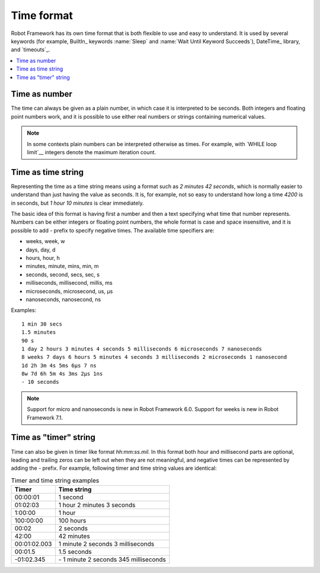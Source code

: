 Time format
===========

Robot Framework has its own time format that is both flexible to use and easy
to understand. It is used by several keywords (for example, BuiltIn_ keywords
:name:`Sleep` and :name:`Wait Until Keyword Succeeds`), DateTime_ library, and
`timeouts`_.

.. contents::
   :depth: 2
   :local:

Time as number
--------------

The time can always be given as a plain number, in which case it is
interpreted to be seconds. Both integers and floating point numbers
work, and it is possible to use either real numbers or strings
containing numerical values.

.. note:: In some contexts plain numbers can be interpreted otherwise as
          times. For example, with `WHILE loop limit`__ integers denote
          the maximum iteration count.

__ `Limiting WHILE loop iterations`_

Time as time string
-------------------

Representing the time as a time string means using a format such as
`2 minutes 42 seconds`, which is normally easier to understand than
just having the value as seconds. It is, for example, not so easy to
understand how long a time `4200` is in seconds, but
`1 hour 10 minutes` is clear immediately.

The basic idea of this format is having first a number and then a text
specifying what time that number represents. Numbers can be either
integers or floating point numbers, the whole format is case and space
insensitive, and it is possible to add `-` prefix to specify negative
times. The available time specifiers are:

* weeks, week, w
* days, day, d
* hours, hour, h
* minutes, minute, mins, min, m
* seconds, second, secs, sec, s
* milliseconds, millisecond, millis, ms
* microseconds, microsecond, us, μs
* nanoseconds, nanosecond, ns

Examples::

   1 min 30 secs
   1.5 minutes
   90 s
   1 day 2 hours 3 minutes 4 seconds 5 milliseconds 6 microseconds 7 nanoseconds
   8 weeks 7 days 6 hours 5 minutes 4 seconds 3 milliseconds 2 microseconds 1 nanosecond
   1d 2h 3m 4s 5ms 6μs 7 ns
   8w 7d 6h 5m 4s 3ms 2μs 1ns
   - 10 seconds

.. note:: Support for micro and nanoseconds is new in Robot Framework 6.0.
          Support for weeks is new in Robot Framework 7.1.

Time as "timer" string
----------------------

Time can also be given in timer like
format `hh:mm:ss.mil`. In this format  both hour and millisecond parts
are optional, leading and trailing zeros can be left out when they are not
meaningful, and negative times can be represented by adding the `-`
prefix. For example, following timer and time string values are identical:

.. table:: Timer and time string examples
   :class: tabular

   ============  ======================================
      Timer                   Time string
   ============  ======================================
   00:00:01      1 second
   01:02:03      1 hour 2 minutes 3 seconds
   1:00:00       1 hour
   100:00:00     100 hours
   00:02         2 seconds
   42:00         42 minutes
   00:01:02.003  1 minute 2 seconds 3 milliseconds
   00:01.5       1.5 seconds
   -01:02.345    \- 1 minute 2 seconds 345 milliseconds
   ============  ======================================
